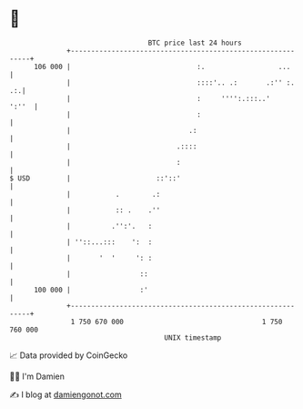 * 👋

#+begin_example
                                     BTC price last 24 hours                    
                 +------------------------------------------------------------+ 
         106 000 |                               :.                  ...      | 
                 |                               ::::'.. .:       .:'' :.  .:.| 
                 |                               :     '''':.:::..'     ':''  | 
                 |                               :                            | 
                 |                             .:                             | 
                 |                          .::::                             | 
                 |                          :                                 | 
   $ USD         |                     ::'::'                                 | 
                 |           .        .:                                      | 
                 |           :: .    .''                                      | 
                 |          .'':'.   :                                        | 
                 | ''::...:::    ':  :                                        | 
                 |       '  '     ': :                                        | 
                 |                 ::                                         | 
         100 000 |                 :'                                         | 
                 +------------------------------------------------------------+ 
                  1 750 670 000                                  1 750 760 000  
                                         UNIX timestamp                         
#+end_example
📈 Data provided by CoinGecko

🧑‍💻 I'm Damien

✍️ I blog at [[https://www.damiengonot.com][damiengonot.com]]
